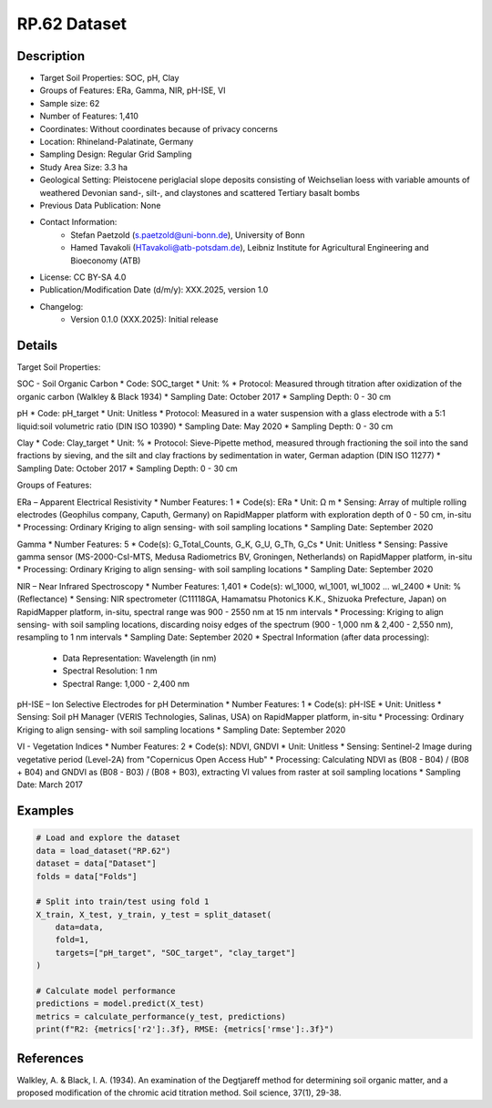 RP.62 Dataset
=============

Description
-----------
* Target Soil Properties: SOC, pH, Clay
* Groups of Features: ERa, Gamma, NIR, pH-ISE, VI 
* Sample size: 62
* Number of Features: 1,410
* Coordinates: Without coordinates because of privacy concerns
* Location: Rhineland-Palatinate, Germany
* Sampling Design: Regular Grid Sampling
* Study Area Size: 3.3 ha
* Geological Setting: Pleistocene periglacial slope deposits consisting of Weichselian loess with variable amounts of weathered Devonian sand-, silt-, and claystones and scattered Tertiary basalt bombs
* Previous Data Publication: None
* Contact Information:
    * Stefan Paetzold (s.paetzold@uni-bonn.de), University of Bonn
    * Hamed Tavakoli (HTavakoli@atb-potsdam.de), Leibniz Institute for Agricultural Engineering and Bioeconomy (ATB)
* License: CC BY-SA 4.0
* Publication/Modification Date (d/m/y): XXX.2025, version 1.0
* Changelog:
    * Version 0.1.0 (XXX.2025): Initial release

Details
-------

Target Soil Properties:

SOC - Soil Organic Carbon
* Code: SOC_target
* Unit: %
* Protocol: Measured through titration after oxidization of the organic carbon (Walkley & Black 1934)
* Sampling Date: October 2017
* Sampling Depth: 0 - 30 cm

pH
* Code: pH_target
* Unit: Unitless
* Protocol: Measured in a water suspension with a glass electrode with a 5:1 liquid:soil volumetric ratio (DIN ISO 10390)
* Sampling Date: May 2020
* Sampling Depth: 0 - 30 cm

Clay
* Code: Clay_target
* Unit: %
* Protocol: Sieve-Pipette method, measured through fractioning the soil into the sand fractions by sieving, and the silt and clay fractions by sedimentation in water, German adaption (DIN ISO 11277)
* Sampling Date: October 2017
* Sampling Depth: 0 - 30 cm

Groups of Features:

ERa – Apparent Electrical Resistivity
* Number Features: 1
* Code(s): ERa
* Unit: Ω m
* Sensing: Array of multiple rolling electrodes (Geophilus company, Caputh, Germany) on RapidMapper platform with exploration depth of 0 - 50 cm, in-situ
* Processing: Ordinary Kriging to align sensing- with soil sampling locations
* Sampling Date: September 2020

Gamma
* Number Features: 5
* Code(s): G_Total_Counts, G_K, G_U, G_Th, G_Cs
* Unit: Unitless
* Sensing: Passive gamma sensor (MS-2000-CsI-MTS, Medusa Radiometrics BV, Groningen, Netherlands) on RapidMapper platform, in-situ
* Processing: Ordinary Kriging to align sensing- with soil sampling locations
* Sampling Date: September 2020

NIR – Near Infrared Spectroscopy
* Number Features: 1,401
* Code(s): wl_1000, wl_1001, wl_1002 ... wl_2400
* Unit: % (Reflectance)
* Sensing: NIR spectrometer (C11118GA, Hamamatsu Photonics K.K., Shizuoka Prefecture, Japan) on RapidMapper platform, in-situ, spectral range was 900 - 2550 nm at 15 nm intervals
* Processing: Kriging to align sensing- with soil sampling locations, discarding noisy edges of the spectrum (900 - 1,000 nm & 2,400 - 2,550 nm), resampling to 1 nm intervals
* Sampling Date: September 2020
* Spectral Information (after data processing):
    * Data Representation: Wavelength (in nm)
    * Spectral Resolution: 1 nm
    * Spectral Range: 1,000 - 2,400 nm

pH-ISE – Ion Selective Electrodes for pH Determination
* Number Features: 1
* Code(s): pH-ISE
* Unit: Unitless
* Sensing: Soil pH Manager (VERIS Technologies, Salinas, USA) on RapidMapper platform, in-situ
* Processing: Ordinary Kriging to align sensing- with soil sampling locations
* Sampling Date: September 2020

VI - Vegetation Indices
* Number Features: 2
* Code(s): NDVI, GNDVI
* Unit: Unitless
* Sensing: Sentinel-2 Image during vegetative period (Level-2A) from "Copernicus Open Access Hub"
* Processing: Calculating NDVI as (B08 - B04) / (B08 + B04) and GNDVI as (B08 - B03) / (B08 + B03), extracting VI values from raster at soil sampling locations
* Sampling Date: March 2017

Examples
--------

.. code-block:: python

    # Load and explore the dataset
    data = load_dataset("RP.62")
    dataset = data["Dataset"]
    folds = data["Folds"]

    # Split into train/test using fold 1
    X_train, X_test, y_train, y_test = split_dataset(
        data=data,
        fold=1,
        targets=["pH_target", "SOC_target", "clay_target"]
    )

    # Calculate model performance
    predictions = model.predict(X_test)
    metrics = calculate_performance(y_test, predictions)
    print(f"R2: {metrics['r2']:.3f}, RMSE: {metrics['rmse']:.3f}")

References
----------

Walkley, A. & Black, I. A. (1934). An examination of the Degtjareff method for determining soil organic matter, and a proposed modification of the chromic acid titration method. Soil science, 37(1), 29-38.
